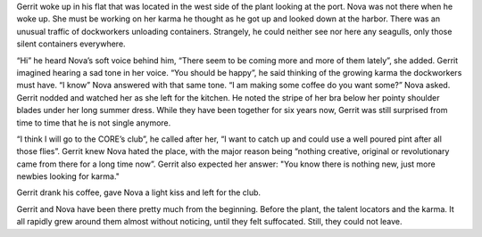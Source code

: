 Gerrit woke up in his flat that was located in the west side of the plant
looking at the port. Nova was not there when he woke up. She must be working on
her karma he thought as he got up and looked down at the harbor. There was an
unusual traffic of dockworkers unloading containers. Strangely, he could neither
see nor here any seagulls, only those silent containers everywhere.

“Hi” he heard Nova’s soft voice behind him, “There seem to be coming more and
more of them lately”, she added. Gerrit imagined hearing a sad tone in her
voice. “You should be happy”, he said thinking of the growing karma the
dockworkers must have. “I know” Nova answered with that same tone. “I am making
some coffee do you want some?” Nova asked. Gerrit nodded and watched her as she
left for the kitchen. He noted the stripe of her bra below her pointy shoulder
blades under her long summer dress. While they have been together for
six years now, Gerrit was still surprised from time to time that he is not
single anymore.

“I think I will go to the CORE’s club”, he called after her, “I want to
catch up and could use a well poured pint after all those flies”. Gerrit
knew Nova hated the place, with the major reason being “nothing creative,
original or revolutionary came from there for a long time now”. Gerrit also
expected her answer: "You know there is nothing new, just more newbies looking
for karma."

Gerrit drank his coffee, gave Nova a light kiss and left for the club.

Gerrit and Nova have been there pretty much from the beginning. Before the
plant, the talent locators and the karma. It all rapidly grew around them almost
without noticing, until they felt suffocated. Still, they could not leave.
